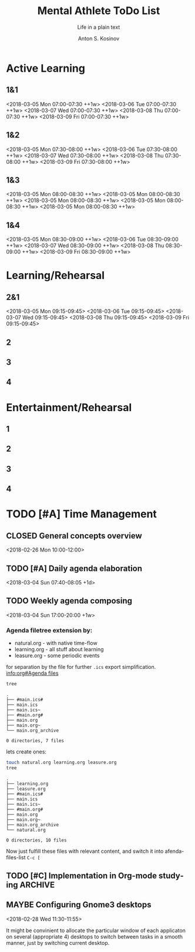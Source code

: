 #+AUTHOR:    Anton S. Kosinov
#+TITLE:     Mental Athlete ToDo List
#+SUBTITLE:  Life in a plain text
#+EMAIL:     a.s.kosinov@gmail.com
#+LANGUAGE: en
#+STARTUP: showall
#+PROPERTY:header-args :results output :exports both
# :session :cache yes :tangle yes :comments org 
#+CATEGORY: Routine
#+TODO: TODO ACTIVE IN_PROGRESS | MAYBE DONE CLOSED

# A Pomodoro principal usage with the space repetition concept. Early
# in the morning you'll restricted to learn a completley new material
# which would rehearsed twice in the current day, next day and 3 days
# later.

# Naturally a Pomodoro cycle consists of 4 atomic pomodoros, and we
# leave this structure unchanged

* Active Learning
   :PROPERTIES:
   :CATEGORY: AL
   :END:
   
** 1&1
   <2018-03-05 Mon 07:00-07:30 ++1w>
   <2018-03-06 Tue 07:00-07:30 ++1w>
   <2018-03-07 Wed 07:00-07:30 ++1w>
   <2018-03-08 Thu 07:00-07:30 ++1w>
   <2018-03-09 Fri 07:00-07:30 ++1w>

** 1&2
   <2018-03-05 Mon 07:30-08:00 ++1w>
   <2018-03-06 Tue 07:30-08:00 ++1w>
   <2018-03-07 Wed 07:30-08:00 ++1w>
   <2018-03-08 Thu 07:30-08:00 ++1w>
   <2018-03-09 Fri 07:30-08:00 ++1w>

** 1&3
   <2018-03-05 Mon 08:00-08:30 ++1w>
   <2018-03-05 Mon 08:00-08:30 ++1w>
   <2018-03-05 Mon 08:00-08:30 ++1w>
   <2018-03-05 Mon 08:00-08:30 ++1w>
   <2018-03-05 Mon 08:00-08:30 ++1w>

** 1&4
   <2018-03-05 Mon 08:30-09:00 ++1w>
   <2018-03-06 Tue 08:30-09:00 ++1w>
   <2018-03-07 Wed 08:30-09:00 ++1w>
   <2018-03-08 Thu 08:30-09:00 ++1w>
   <2018-03-09 Fri 08:30-09:00 ++1w>


* Learning/Rehearsal
   :PROPERTIES:
   :CATEGORY: L/R
   :END:

** 2&1
   <2018-03-05 Mon 09:15-09:45>
   <2018-03-06 Tue 09:15-09:45>
   <2018-03-07 Wed 09:15-09:45>
   <2018-03-08 Thu 09:15-09:45>
   <2018-03-09 Fri 09:15-09:45>

** 2

** 3

** 4


* Entertainment/Rehearsal
   :PROPERTIES:
   :CATEGORY: E/R
   :END:

** 1

** 2

** 3

** 4


* TODO [#A] Time Management

** CLOSED General concepts overview
   <2018-02-26 Mon 10:00-12:00>

** TODO [#A] Daily agenda elaboration
   :LOGBOOK:
   CLOCK: [2018-03-07 Wed 10:36]--[2018-03-07 Wed 10:40] =>  0:04
   CLOCK: [2018-03-07 Wed 10:31]--[2018-03-07 Wed 10:31] =>  0:00
   CLOCK: [2018-03-03 Sat 11:43]--[2018-03-03 Sat 12:06] =>  0:23
   :END:
   <2018-03-04 Sun 07:40-08:05 +1d>
   
** TODO Weekly agenda composing
   :LOGBOOK:
   CLOCK: [2018-03-04 Sun 17:48-18:48]--[2018-03-04 Sun 17:48] =>  0:00
   :END:
   <2018-03-04 Sun 17:00-20:00 +1w>

*** Agenda filetree extension by:
    - natural.org - with native time-flow
    - learning.org - all stuff about learning
    - leasure.org - some periodic events

    for separation by the file for further =.ics= export
    simplification. [[info:org#Agenda%20files][info:org#Agenda files]]

    #+BEGIN_SRC sh
    tree
    #+END_SRC

    #+RESULTS:
    #+begin_example
    .
    ├── #main.ics#
    ├── main.ics
    ├── main.ics~
    ├── #main.org#
    ├── main.org
    ├── main.org~
    └── main.org_archive

    0 directories, 7 files
    #+end_example

    lets create ones:
    #+BEGIN_SRC sh
    touch natural.org learning.org leasure.org
    tree
    #+END_SRC

    #+RESULTS:
    #+begin_example
    .
    ├── learning.org
    ├── leasure.org
    ├── #main.ics#
    ├── main.ics
    ├── main.ics~
    ├── #main.org#
    ├── main.org
    ├── main.org~
    ├── main.org_archive
    └── natural.org

    0 directories, 10 files
    #+end_example

    Now just fulfill these files with relevant content, and switch it
    into afenda-files-list =C-c [=
    


** TODO [#C] Implementation in Org-mode studying :ARCHIVE:
   <2018-02-26 Mon 12:00-13:00>

** MAYBE Configuring Gnome3 desktops
   <2018-02-28 Wed 11:30-11:55>
   :PROPERTIES:
   :CATEGORY: Desktop
   :END:
   It might be convinient to allocate the particular window of each
   applicaton on several (appropriate 4) desktops to switch between
   tasks in a smooth manner, just by switching current desktop.

